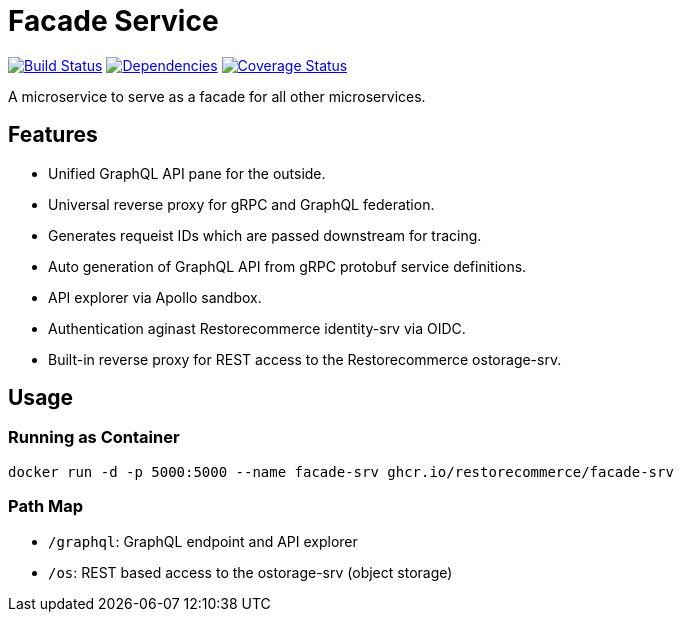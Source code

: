= Facade Service

https://travis-ci.org/restorecommerce/facade-srv?branch=master[image:http://img.shields.io/travis/restorecommerce/facade-srv/master.svg?style=flat-square[Build Status]]
https://david-dm.org/restorecommerce/facade-srv[image:https://img.shields.io/david/restorecommerce/facade-srv.svg?style=flat-square[Dependencies]]
https://coveralls.io/github/restorecommerce/facade-srv?branch=master[image:http://img.shields.io/coveralls/restorecommerce/facade-srv/master.svg?style=flat-square[Coverage Status]]

A microservice to serve as a facade for all other microservices.

[#features]
== Features

* Unified GraphQL API pane for the outside.
* Universal reverse proxy for gRPC and GraphQL federation.
* Generates requeist IDs which are passed downstream for tracing.
* Auto generation of GraphQL API from gRPC protobuf service definitions.
* API explorer via Apollo sandbox.
* Authentication aginast Restorecommerce identity-srv via OIDC.
* Built-in reverse proxy for REST access to the Restorecommerce ostorage-srv.

[#usage]
== Usage

[#usage_running_as_container]
=== Running as Container

[source,sh]
----
docker run -d -p 5000:5000 --name facade-srv ghcr.io/restorecommerce/facade-srv
----

[#path_map]
=== Path Map

* `/graphql`: GraphQL endpoint and API explorer
* `/os`: REST based access to the ostorage-srv (object storage)
